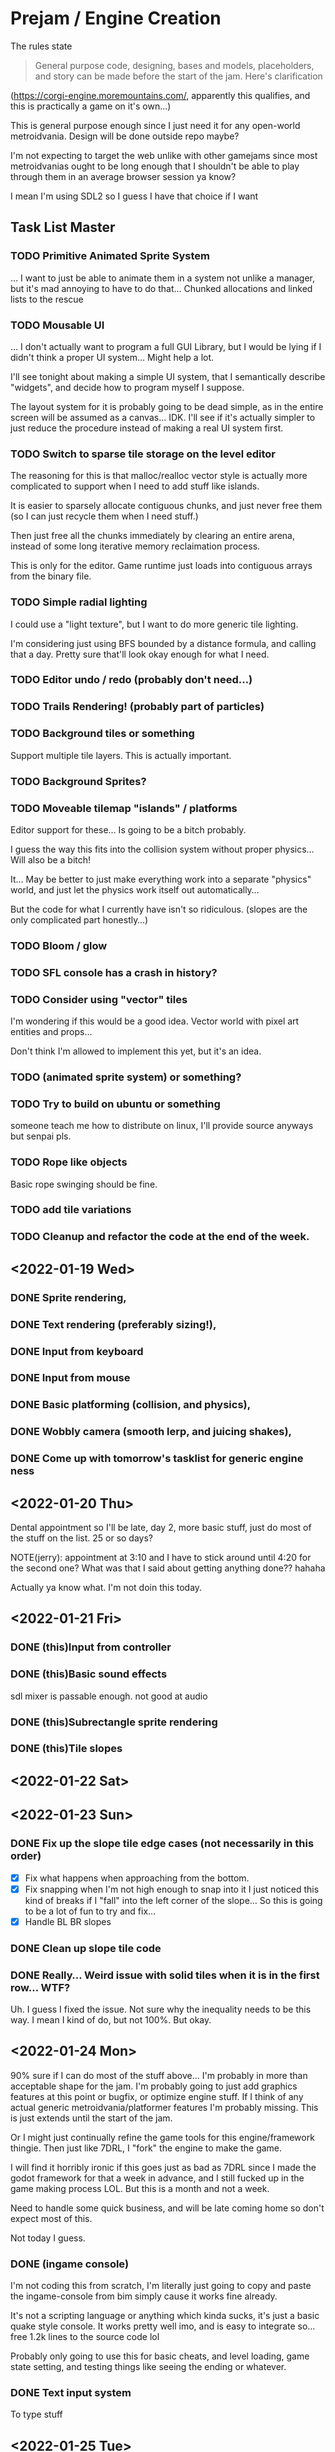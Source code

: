 * Prejam / Engine Creation
  The rules state
  #+begin_quote
  General purpose code, designing, bases and models,
  placeholders, and story can be made before the start of the
  jam. Here's clarification
  #+end_quote
  (https://corgi-engine.moremountains.com/, apparently this qualifies, and this is practically a game on it's own...)

  This is general purpose enough since I just need it for any open-world metroidvania. Design
  will be done outside repo maybe?

  I'm not expecting to target the web unlike with other gamejams since most metroidvanias ought to
  be long enough that I shouldn't be able to play through them in an average browser session ya know?

  I mean I'm using SDL2 so I guess I have that choice if I want
** Task List Master  
*** TODO Primitive Animated Sprite System
    ... I want to just be able to animate them in a system not unlike a manager, but
    it's mad annoying to have to do that... Chunked allocations and linked lists to the rescue
    
*** TODO Mousable UI
    ... I don't actually want to program a full GUI Library, but I would
    be lying if I didn't think a proper UI system... Might help a lot.

    I'll see tonight about making a simple UI system, that I semantically
    describe "widgets", and decide how to program myself I suppose.

    The layout system for it is probably going to be dead simple, as in
    the entire screen will be assumed as a canvas... IDK. I'll see if it's
    actually simpler to just reduce the procedure instead of making a real
    UI system first.

*** TODO Switch to sparse tile storage on the level editor
    The reasoning for this is that malloc/realloc vector style is actually more complicated to support
    when I need to add stuff like islands.

    It is easier to sparsely allocate contiguous chunks, and just never free them (so I can just recycle them
    when I need stuff.)

    Then just free all the chunks immediately by clearing an entire arena, instead of some long iterative
    memory reclaimation process.

    This is only for the editor. Game runtime just loads into contiguous arrays from the binary file.
*** TODO Simple radial lighting
    I could use a "light texture", but I want to do more generic tile lighting.

    I'm considering just using BFS bounded by a distance formula, and calling that a day.
    Pretty sure that'll look okay enough for what I need.
*** TODO Editor undo / redo (probably don't need...)
*** TODO Trails Rendering! (probably part of particles)
*** TODO Background tiles or something
    Support multiple tile layers. This is actually important.
*** TODO Background Sprites?
*** TODO Moveable tilemap "islands" / platforms
    Editor support for these... Is going to be a bitch probably.

    I guess the way this fits into the collision system without proper physics...
    Will also be a bitch!

    It... May be better to just make everything work into a separate "physics" world,
    and just let the physics work itself out automatically...

    But the code for what I currently have isn't so ridiculous. (slopes are the only complicated
    part honestly...)
    
*** TODO Bloom / glow
*** TODO SFL console has a crash in history?
*** TODO Consider using "vector" tiles
    I'm wondering if this would be a good idea. Vector world with pixel art entities and props...

    Don't think I'm allowed to implement this yet, but it's an idea.
*** TODO (animated sprite system) or something?
*** TODO Try to build on ubuntu or something
    someone teach me how to distribute on linux, I'll provide source anyways but
    senpai pls.
*** TODO Rope like objects 
    Basic rope swinging should be fine.
*** TODO add tile variations
*** TODO Cleanup and refactor the code at the end of the week.
   
** <2022-01-19 Wed>
*** DONE Sprite rendering,
    :LOGBOOK:
    CLOCK: [2022-01-19 Wed 15:05]--[2022-01-19 Wed 15:26] =>  0:21
    :END:
*** DONE Text rendering (preferably sizing!),
    :LOGBOOK:
    CLOCK: [2022-01-19 Wed 15:31]--[2022-01-19 Wed 15:55] =>  0:24
    :END:
*** DONE Input from keyboard
    :LOGBOOK:
    CLOCK: [2022-01-19 Wed 16:40]--[2022-01-19 Wed 16:53] =>  0:13
    :END:
*** DONE Input from mouse
*** DONE Basic platforming (collision, and physics),
    :LOGBOOK:
    CLOCK: [2022-01-19 Wed 17:25]--[2022-01-19 Wed 18:25] =>  1:00
    :END:
*** DONE Wobbly camera (smooth lerp, and juicing shakes),
*** DONE Come up with tomorrow's tasklist for generic engine ness
** <2022-01-20 Thu>
   Dental appointment so I'll be late, day 2, more basic stuff, just do
   most of the stuff on the list. 25 or so days?

   NOTE(jerry): appointment at 3:10 and I have to stick around until 4:20 for the
   second one? What was that I said about getting anything done?? hahaha

   Actually ya know what. I'm not doin this today.
** <2022-01-21 Fri>
*** DONE (this)Input from controller
    :LOGBOOK:
    CLOCK: [2022-01-21 Fri 17:49]--[2022-01-21 Fri 18:12] =>  0:23
    :END:
*** DONE (this)Basic sound effects
    :LOGBOOK:
    CLOCK: [2022-01-21 Fri 17:05]--[2022-01-21 Fri 17:33] =>  0:28
    :END:
    sdl mixer is passable enough. not good at audio
*** DONE (this)Subrectangle sprite rendering
    :LOGBOOK:
    CLOCK: [2022-01-21 Fri 17:37]--[2022-01-21 Fri 17:41] =>  0:04
    :END:
*** DONE (this)Tile slopes
** <2022-01-22 Sat> 
** <2022-01-23 Sun>
*** DONE Fix up the slope tile edge cases (not necessarily in this order)
    - [X] Fix what happens when approaching from the bottom.
    - [X] Fix snapping when I'm not high enough to snap into it
      I just noticed this kind of breaks if I "fall" into the left corner of the slope... So
      this is going to be a lot of fun to try and fix...
    - [X] Handle BL BR slopes
      
*** DONE Clean up slope tile code
    :LOGBOOK:
    CLOCK: [2022-01-23 Sun 16:44]--[2022-01-23 Sun 17:08] =>  0:24
    CLOCK: [2022-01-23 Sun 16:24]--[2022-01-23 Sun 16:44] =>  0:20
    :END:
*** DONE Really... Weird issue with solid tiles when it is in the first row... WTF?
    Uh. I guess I fixed the issue. Not sure why the inequality needs to be this way.
    I mean I kind of do, but not 100%. But okay.
    
** <2022-01-24 Mon>
   90% sure if I can do most of the stuff above... I'm probably in more than acceptable
   shape for the jam. I'm probably going to just add graphics features at this point or
   bugfix, or optimize engine stuff. If I think of any actual generic metroidvania/platformer
   features I'm probably missing. This is just extends until the start of the jam.

   Or I might just continually refine the game tools for this engine/framework thingie. Then just
   like 7DRL, I "fork" the engine to make the game.

   I will find it horribly ironic if this goes just as bad as 7DRL since I made the godot framework
   for that a week in advance, and I still fucked up in the game making process LOL. But this is a month
   and not a week.
   
   Need to handle some quick business, and will be late coming home so don't expect most of this.

   Not today I guess.
   
*** DONE (ingame console)
    I'm not coding this from scratch, I'm literally just going to copy and paste the ingame-console from
    bim simply cause it works fine already.

    It's not a scripting language or anything which kinda sucks, it's just a basic quake style console.
    It works pretty well imo, and is easy to integrate so... free 1.2k lines to the source code lol

    Probably only going to use this for basic cheats, and level loading, game state setting, and testing
    things like seeing the ending or whatever.
    
*** DONE Text input system
    To type stuff
** <2022-01-25 Tue>
   I have a meeting today.

   However I get home earlier, and the meeting starts quite late so I most certainly have time
   to work on this. Most of my work is expected to be done on the weekend atm, but obviously if I
   can chisel out small pieces, this is very helpful and I probably will.
   
*** DONE [5/5] (??) Tile world editor (pt1, really crufty bad UI without mouse, just place different tiles)
    This will eventually be expanded to a world link editor.
    I'll have to code in specific functionality per game, but this is generally
    pretty generic stuff, so should be fair game since there's no assets. I could use
    this to prototype world layout I guess...

    Obviously the tilemap format isn't final yet! So yeah.

    (this is for a basic one btw. I have a week to QOL this shit. LOL GOOD LUCK)
    
    - [X] Place some tiles
    - [X] Select different tile types
    - [X] Write to disk
    - [X] Load from disk
    - [X] Playtest mode (might not get this one?)
*** DONE Slopes! When I walk into an obstacle!
    This isn't really that difficult to fix. Just kind of annoying.
*** DONE Load different levels/tilemaps/chunks/whatever
** <2022-01-26 Wed>
   Hmmm, I think I'm actually free on this day!
*** DONE Camera shake and Trauma
*** DONE Player friction
    I don't really like the grounded feel like in Hollow Knight unfortunately.
    It feels too stiff for me.

    I still want it sharp, but like sudden halting is not hot.
*** DONE Rectangle selection / painting!
    This will allow us to produce "islands", when we need em!
*** DONE Editor copy region!
** [1/1] <2022-01-27 Thu>
   RTX 3050 comes out!

   I'm also free today!
   
*** DONE Fixed framerate physics update.
    Don't do interpolation yet. Honestly you shouldn't be very slow at running
    this though... So pretty sure I don't have to interpolate since the game runs
    at high framerates by default?
** <2022-01-28 Fri>
   I come home VERY late today! (thanks club that I go to of my own choice.),

   If anything I'm probably just going to try and clean stuff up. Maybe one or two more features
** Weekend...
   4 days off so yay.

   I can likely get lots of work done during this time, though I want to take a day off or something.

   It'll depend on the progress I make.
** <2022-01-29 Sat>
** <2022-01-31 Mon>
*** DONE Resolution independent rendering.
    I don't need aspect ratio scaling like I usually require. I can settle for simple "horizontal" scaling.
*** DONE World/Level Transitions
    Linked of course!
*** DONE Camera Bounds 
*** DONE Camera Zoom
*** DONE Basic Menu Game State system, and a normal game state system
    Main Menu, Loading a save file, Credits, Options, and Quit.

    This is just going to exist to have ANY menu... Game pause is also
    a thing here.

    Also I guess a basic idea of dying is okay.
    
    Since I'm planning on going for an incredibly simple visual style... It's entirely
    possible I might just retain the menu system I make at the moment.
** <2022-02-01 Tue>
*** DONE (reallybasicthis)particle systems that can collide and bounce
    Looks kind of cool I guess, not necessarily interactive.

    Just wanna try and simulate some fire and smoke
** <2022-02-02 Wed>
   More particle work today probably. Stream API today, and probably font texture atlas today. Then the start
   of an OpenGL backend, which will eventually replace the SDL backend. (or maybe maintain both, but use the SDL renderer
   in software mode as a fallback.)

   (LOL, as per usual I never actually follow through most of that. I
   have not started the OpenGL backend nor the font atlas system!
   (texture atlasing is already possible, it's just not engine
   supported yet. Nor are animated sprites frankly.) As of typing
   this. I should get the Stream API good enough though! Sparse
   particle storage may also be underway but may be left incomplete.
   If I start OpenGL stuff, it's likely just resource generation,
   which is a decent start.)
** <2022-02-03 Thu>  
** <2022-02-05 Sat>
   PHYSICS DAY!
   I am ONLY programming physics/collision stuff on this day because it is in such a "meh" state!

   So I'm going to try to fix the physics as hard as I can, cause this metroidvania's platforming system
   kind of depends on it!

   The stuff in this list shouldn't be incredibly difficult to do, and should only take a few hours.
   The primary focus is physics as I said. After that I'm going to do whatever.
   
*** DONE Binary Serializer
*** TODO Maybe versioning work?
*** TODO Editor can remember last editing session!
    I don't know if I wanna support the whole undo-redo debockle, I just wanna be able to load
    the last file I was editting (session really...)
   
*** TODO Atlased Fonts (specifically just for the console, which renders glyph by glyph)
*** TODO Begin OpenGL Rendering (Resource Management)
** <2022-02-09 Wed> Soft stop day
  I'm going to stop with whatever progress I've made to rest. Basic engine
  capacities should be done.
* Jam Time <2022-02-15 Tue>
  When the jam starts put tasks here. This is game-specific stuff,
  hopefully by this time I have a plan for the game plot and obviously
  the engine should be ready by this time (or good enough...)

  I'm allowing myself a buffer period of like 4-5 days if my engine doesn't have it's shit together by
  now, (I mean... I am taking my time and I don't currently feel like I'm under too much pressure to get something out,
  since atm I'm not planning on doing something that requires lots of artistic power, which is where I'd drain most of my time.

  I of course still need sprites, but I mean like very minimal art style that almost looks like vector art might pass...).
